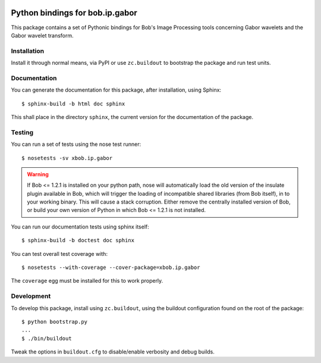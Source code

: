 .. vim: set fileencoding=utf-8 :
.. Andre Anjos <andre.anjos@idiap.ch>
.. Thu 30 Jan 08:46:53 2014 CET

.. image:: https://travis-ci.org/bioidiap/xbob.ip.gabor.svg?branch=master
   :target: https://travis-ci.org/bioidiap/xbob.ip.gabor
.. image:: https://coveralls.io/repos/bioidiap/xbob.ip.gabor/badge.png
   :target: https://coveralls.io/r/bioidiap/xbob.ip.gabor
.. image:: http://img.shields.io/github/tag/bioidiap/xbob.ip.gabor.png
   :target: https://github.com/bioidiap/xbob.ip.gabor
.. image:: http://img.shields.io/pypi/v/xbob.ip.gabor.png
   :target: https://pypi.python.org/pypi/xbob.ip.gabor
.. image:: http://img.shields.io/pypi/dm/xbob.ip.gabor.png
   :target: https://pypi.python.org/pypi/xbob.ip.gabor

==================================
 Python bindings for bob.ip.gabor
==================================

This package contains a set of Pythonic bindings for Bob's Image Processing tools concerning Gabor wavelets and the Gabor wavelet transform.

Installation
------------

Install it through normal means, via PyPI or use ``zc.buildout`` to bootstrap
the package and run test units.

Documentation
-------------

You can generate the documentation for this package, after installation, using
Sphinx::

  $ sphinx-build -b html doc sphinx

This shall place in the directory ``sphinx``, the current version for the
documentation of the package.

Testing
-------

You can run a set of tests using the nose test runner::

  $ nosetests -sv xbob.ip.gabor

.. warning::

   If Bob <= 1.2.1 is installed on your python path, nose will automatically
   load the old version of the insulate plugin available in Bob, which will
   trigger the loading of incompatible shared libraries (from Bob itself), in
   to your working binary. This will cause a stack corruption. Either remove
   the centrally installed version of Bob, or build your own version of Python
   in which Bob <= 1.2.1 is not installed.

You can run our documentation tests using sphinx itself::

  $ sphinx-build -b doctest doc sphinx

You can test overall test coverage with::

  $ nosetests --with-coverage --cover-package=xbob.ip.gabor

The ``coverage`` egg must be installed for this to work properly.

Development
-----------

To develop this package, install using ``zc.buildout``, using the buildout
configuration found on the root of the package::

  $ python bootstrap.py
  ...
  $ ./bin/buildout

Tweak the options in ``buildout.cfg`` to disable/enable verbosity and debug
builds.
